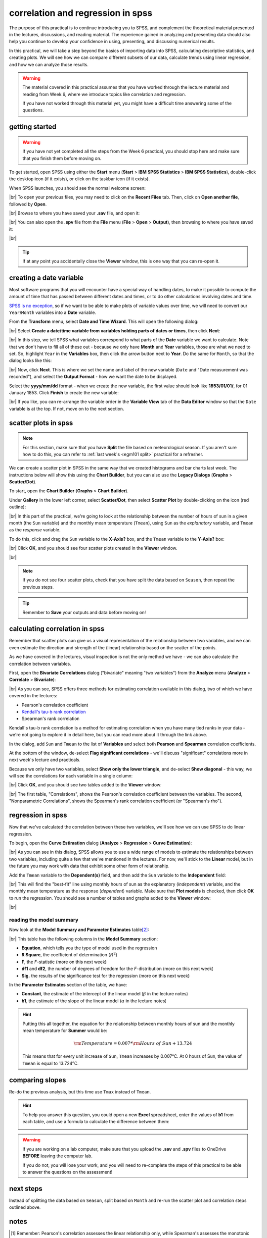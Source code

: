 correlation and regression in spss
===================================

The purpose of this practical is to continue introducing you to SPSS, and complement the theoretical material presented
in the lectures, discussions, and reading material. The experience gained in analyzing and presenting data should also
help you continue to develop your confidence in using, presenting, and discussing numerical results.

In this practical, we will take a step beyond the basics of importing data into SPSS, calculating descriptive
statistics, and creating plots. We will see how we can compare different subsets of our data, calculate trends using
linear regression, and how we can analyze those results.

.. warning::

    The material covered in this practical assumes that you have worked through the lecture material and reading from
    Week 6, where we introduce topics like correlation and regression.

    If you have not worked through this material yet, you might have a difficult time answering some of the questions.

.. _egm101 spss open:

getting started
------------------

.. warning::

    If you have not yet completed all the steps from the Week 6 practical, you should stop here and make sure that you
    finish them before moving on.

To get started, open SPSS using either the **Start** menu (**Start** > **IBM SPSS Statistics** >
**IBM SPSS Statistics**), double-click the desktop icon (if it exists), or click on the taskbar icon (if it exists).

When SPSS launches, you should see the normal welcome screen:

.. image:: img/week6/spss_welcome.png
    :width: 720
    :align: center
    :alt: the SPSS Welcome screen

|br| To open your previous files, you may need to click on the **Recent Files** tab. Then, click on
**Open another file**, followed by **Open**.

.. image:: img/week7/open_other.png
    :width: 500
    :align: center
    :alt: the SPSS welcome screen, with the "recent files" tab active and "open another file" selected

|br| Browse to where you have saved your **.sav** file, and open it:

.. image:: img/week7/opened.png
    :width: 720
    :align: center
    :alt: the ArmaghData.sav file re-opened in SPSS.

|br| You can also open the **.spv** file from the **File** menu (**File** > **Open** > **Output**), then browsing to
where you have saved it:

.. image:: img/week7/opened_viewer.png
    :width: 720
    :align: center
    :alt: the ArmaghData.spv file re-opened in SPSS.

|br|

.. tip::

    If at any point you accidentally close the **Viewer** window, this is one way that you can re-open it.


creating a date variable
-------------------------

Most software programs that you will encounter have a special way of handling dates, to make it possible to compute
the amount of time that has passed between different dates and times, or to do other calculations involving dates and
time.

`SPSS is no exception <https://www.ibm.com/docs/en/spss-statistics/28.0.0?topic=wizard-dates-times-in-spss-statistics>`__,
so if we want to be able to make plots of variable values over time, we will need to convert our ``Year``/``Month`` variables
into a **Date** variable.

From the **Transform** menu, select **Date and Time Wizard**. This will open the following dialog:

.. image:: img/week7/date_time_wizard.png
    :width: 400
    :align: center
    :alt: the date and time wizard dialog

|br| Select **Create a date/time variable from variables holding parts of dates or times**, then click **Next**:

.. image:: img/week7/date_time_wizard1.png
    :width: 400
    :align: center
    :alt: the first step of the date and time wizard dialog

|br| In this step, we tell SPSS what variables correspond to what parts of the **Date** variable we want to calculate.
Note that we don't have to fill all of these out - because we only have **Month** and **Year** variables, those are
what we need to set. So, highlight ``Year`` in the **Variables** box, then click the arrow button next to **Year**. Do
the same for ``Month``, so that the dialog looks like this:

.. image:: img/week7/date_time_wizard2.png
    :width: 400
    :align: center
    :alt: the first step of the date and time wizard dialog, with "year" and "month" variables set.

|br| Now, click **Next**. This is where we set the name and label of the new variable (``Date`` and
"Date measurement was recorded"), and select the **Output Format** - how we want the date to be displayed.

Select the **yyyy/mm/dd** format - when we create the new variable, the first value should look like **1853/01/01/**,
for 01 January 1853. Click **Finish** to create the new variable:

.. image:: img/week7/date_time_wizard3.png
    :width: 400
    :align: center
    :alt: the final step of the date and time wizard dialog, with the variable name, format, and label selected.

|br| If you like, you can re-arrange the variable order in the **Variable View** tab of the **Data Editor**
window so that the ``Date`` variable is at the top. If not, move on to the next section.

scatter plots in spss
------------------------

.. note::

    For this section, make sure that you have **Split** the file based on meteorological season. If you aren't sure
    how to do this, you can refer to :ref:`last week's <egm101 split>` practical for a refresher.

We can create a scatter plot in SPSS in the same way that we created histograms and bar charts last week. The
instructions below will show this using the **Chart Builder**, but you can also use
the **Legacy Dialogs** (**Graphs** > **Scatter/Dot**).

To start, open the **Chart Builder** (**Graphs** > **Chart Builder**).

Under **Gallery** in the lower left corner, select **Scatter/Dot**, then select **Scatter Plot** by double-clicking on
the icon (red outline):

.. image:: img/week7/chart_builder_scatter.png
    :width: 720
    :align: center
    :alt: the "chart builder" dialog, with "scatter plot" highlighted in a red outline.

|br| In this part of the practical, we're going to look at the relationship between the number of hours of sun in a
given month (the ``Sun`` variable) and the monthly mean temperature (``Tmean``), using ``Sun`` as the *explanatory*
variable, and ``Tmean`` as the *response* variable.

To do this, click and drag the ``Sun`` variable to the **X-Axis?** box, and the ``Tmean`` variable to the **Y-Axis?**
box:

.. image:: img/week7/chart_builder_scatter1.png
    :width: 720
    :align: center
    :alt: the "chart builder" dialog, with the two variables added to the chart.

|br| Click **OK**, and you should see four scatter plots created in the **Viewer** window.

.. image:: img/week7/scatter_plots.png
    :width: 720
    :align: center
    :alt: the "data viewer" window, with the four scatter plots added.

|br|

.. note::

    If you do not see four scatter plots, check that you have split the data based on ``Season``, then repeat the
    previous steps.


.. card::
    :class-header: question
    :class-card: question

    :far:`circle-question` Question
    ^^^
    Describe the four different relationships that you see.

    - Of the four, which season seems to have the strongest relationship between hours of sun and mean temperature?
    - Are there any seasons where you see a *negative* relationship between hours of sun and mean temperature?


.. tip::

    Remember to **Save** your outputs and data before moving on!

calculating correlation in spss
---------------------------------

Remember that scatter plots can give us a visual representation of the relationship between two variables, and we
can even estimate the direction and strength of the (linear) relationship based on the scatter of the points.

As we have covered in the lectures, visual inspection is not the only method we have - we can also calculate the
correlation between variables.

First, open the **Bivariate Correlations** dialog ("bivariate" meaning "two variables") from the **Analyze** menu
(**Analyze** > **Correlate** > **Bivariate**):

.. image:: img/week7/correlations.png
    :width: 400
    :align: center
    :alt: the "bivariate correlations" dialog

|br| As you can see, SPSS offers three methods for estimating correlation available in this dialog, two of which we have
covered in the lectures:

- Pearson's correlation coefficient
- `Kendall's tau-b rank correlation <https://www.statisticshowto.com/kendalls-tau/>`__
- Spearman's rank correlation

Kendall's tau-b rank correlation is a method for estimating correlation when you have many tied ranks in your data -
we're not going to explore it in detail here, but you can read more about it through the link above.

In the dialog, add ``Sun`` and ``Tmean`` to the list of **Variables** and select both **Pearson** and **Spearman**
correlation coefficients.

At the bottom of the window, de-select **Flag significant correlations** - we'll discuss "significant" correlations
more in next week's lecture and practicals.

Because we only have two variables, select **Show only the lower triangle**, and de-select **Show diagonal** - this way,
we will see the correlations for each variable in a single column:

.. image:: img/week7/correlations1.png
    :width: 400
    :align: center
    :alt: the "bivariate correlations" dialog, with the variables added and selections as listed above.

|br| Click **OK**, and you should see two tables added to the **Viewer** window:

.. image:: img/week7/correlations_tables.png
    :width: 720
    :align: center
    :alt: the viewer window, with two tables showing the correlation between hours of sun and mean temperature.

|br| The first table, "Correlations", shows the Pearson's correlation coefficient between the variables. The second,
"Nonparametric Correlations", shows the Spearman's rank correlation coefficient (or "Spearman's rho").

.. card::
    :class-header: question
    :class-card: question

    :far:`circle-question` Question
    ^^^

    Compare the correlation values for each season.

    - What differences between the two correlation measures do you notice?\ [1]_
    - Do any seasons have a negative correlation between hours of sun and mean temperature? If so, can you think of
      a reason why that might happen?

regression in spss
--------------------

Now that we've calculated the correlation between these two variables, we'll see how we can use SPSS to do linear
regression.

To begin, open the **Curve Estimation** dialog (**Analyze** > **Regression** > **Curve Estimation**):

.. image:: img/week7/curve_estimate.png
    :width: 500
    :align: center
    :alt: the "curve estimation" dialog.

|br| As you can see in this dialog, SPSS allows you to use a wide range of models to estimate the relationships between
two variables, including quite a few that we've mentioned in the lectures. For now, we'll stick to the **Linear** model,
but in the future you may work with data that exhibit some other form of relationship.

Add the ``Tmean`` variable to the **Dependent(s)** field, and then add the ``Sun`` variable to the **Independent**
field:

.. image:: img/week7/curve_estimate2.png
    :width: 500
    :align: center
    :alt: the "curve estimation" dialog, with the sun and tmean variables added

|br| This will find the "best-fit" line using monthly hours of sun as the explanatory (*independent*) variable, and
the monthly mean temperature as the response (*dependent*) variable. Make sure that **Plot models** is checked, then
click **OK** to run the regression. You should see a number of tables and graphs added to the **Viewer** window:

.. image:: img/week7/regressions.png
    :width: 720
    :align: center
    :alt: the "data viewer" window, with the regression output added.

|br|

.. card::
    :class-header: question
    :class-card: question

    :far:`circle-question` Question
    ^^^

    Look at each of the four graphs. Of the four seasons, which slope is the largest (in absolute value)? How do the
    correlation coefficients that we calculated earlier compare to the slopes of the regression line?


reading the model summary
..............................

Now look at the **Model Summary and Parameter Estimates** table\ [2]_:

.. image:: img/week7/regression_table.png
    :width: 500
    :align: center
    :alt: the "model summary and parameter estimates" table.

|br| This table has the following columns in the **Model Summary** section:

- **Equation**, which tells you the type of model used in the regression
- **R Square**, the coefficient of determination (:math:`R^2`)
- **F**, the *F*-statistic (more on this next week)
- **df1** and **df2**, the number of degrees of freedom for the *F*-distribution (more on this next week)
- **Sig.** the results of the significance test for the regression (more on this next week)

.. card::
    :class-header: question
    :class-card: question

    :far:`circle-question` Question
    ^^^

    **In your own words**, what does the :math:`R^2` value for Spring tell us about the linear relationship between
    hours of sun and monthly mean temperature for Spring months? What about for the other months?


In the **Parameter Estimates** section of the table, we have:

- **Constant**, the estimate of the intercept of the linear model (:math:`\beta` in the lecture notes)
- **b1**, the estimate of the slope of the linear model (:math:`\alpha` in the lecture notes)

.. hint::

    Putting this all together, the equation for the relationship between monthly hours of sun and the monthly mean
    temperature for **Summer** would be:

    .. math::

        {\rm Temperature} = 0.007 * {\rm Hours\ of\ Sun} + 13.724

    This means that for every unit increase of ``Sun``, ``Tmean`` increases by 0.007°C. At 0 hours of Sun, the value
    of ``Tmean`` is equal to 13.724°C.


comparing slopes
----------------

Re-do the previous analysis, but this time use ``Tmax`` instead of ``Tmean``.

.. card::
    :class-header: question
    :class-card: question

    :far:`circle-question` Question
    ^^^

    In which season do you see the **largest difference** between the estimated :math:`R^2` value (**R squared** in the
    **Model Summary and Parameter Estimates** table)? Why do you think this might be the case?

    Remember to think about what the :math:`R^2` value represents!

.. hint::

    To help you answer this question, you could open a new **Excel** spreadsheet, enter the values of **b1** from each
    table, and use a formula to calculate the difference between them:

    .. image:: img/week7/compare_seasonal_r2.png
        :width: 500
        :align: center
        :alt: an excel workbook, set up to compare differences in R² value for Tmax and Tmean by season


.. warning::

    If you are working on a lab computer, make sure that you upload the **.sav** and **.spv** files to OneDrive
    **BEFORE** leaving the computer lab.

    If you do not, you will lose your work, and you will need to re-complete the steps of this practical to be able to
    answer the questions on the assessment!


next steps
------------

Instead of splitting the data based on ``Season``, split based on ``Month`` and re-run the scatter plot and correlation
steps outlined above.

.. card::
    :class-header: question
    :class-card: question

    :far:`circle-question` Question
    ^^^

    - What month(s) has/have the strongest correlation between hours of sun and mean temperature? Why do you think this
      might be the case?
    - Do all of the months in a season show the same relationship? What effect do you think this might have on the
      overall relationship for each season?


notes
-----

.. [1] Remember: Pearson's correlation assesses the linear relationship only, while Spearman's assesses the monotonic
       relationship. so large (> 0.3 or so) differences may mean that the relationship is not entirely linear.

.. [2] As always, the values that you see might be slightly different to the values shown in these screenshots, but the
       general pattern should match. If you aren't sure, ask your classmates or an instructor to check.

